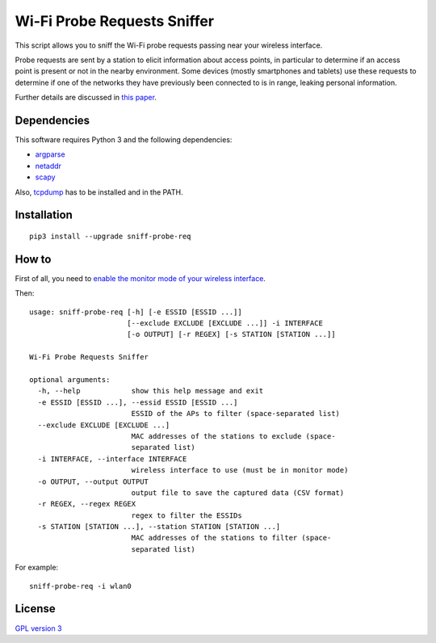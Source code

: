 ============================
Wi-Fi Probe Requests Sniffer
============================

|Code Coverage| |Dependency Status| |Known Vulnerabilities|

This script allows you to sniff the Wi-Fi probe requests passing near
your wireless interface.

Probe requests are sent by a station to elicit information about access
points, in particular to determine if an access point is present or not
in the nearby environment. Some devices (mostly smartphones and tablets)
use these requests to determine if one of the networks they have
previously been connected to is in range, leaking personal information.

Further details are discussed in `this
paper <https://brambonne.com/docs/bonne14sasquatch.pdf>`__.

Dependencies
============

This software requires Python 3 and the following dependencies:

-  `argparse <https://pypi.python.org/pypi/argparse>`__
-  `netaddr <https://pypi.python.org/pypi/netaddr>`__
-  `scapy <https://github.com/phaethon/scapy>`__

Also, `tcpdump <http://www.tcpdump.org/>`__ has to be installed and in the PATH.

Installation
============

::

    pip3 install --upgrade sniff-probe-req

How to
======

First of all, you need to `enable the monitor mode of your wireless interface <https://github.com/SkypLabs/sniff-probe-req/wiki/Enabling-the-Monitor-Mode>`__.

Then:

::

    usage: sniff-probe-req [-h] [-e ESSID [ESSID ...]]
                           [--exclude EXCLUDE [EXCLUDE ...]] -i INTERFACE
                           [-o OUTPUT] [-r REGEX] [-s STATION [STATION ...]]

    Wi-Fi Probe Requests Sniffer

    optional arguments:
      -h, --help            show this help message and exit
      -e ESSID [ESSID ...], --essid ESSID [ESSID ...]
                            ESSID of the APs to filter (space-separated list)
      --exclude EXCLUDE [EXCLUDE ...]
                            MAC addresses of the stations to exclude (space-
                            separated list)
      -i INTERFACE, --interface INTERFACE
                            wireless interface to use (must be in monitor mode)
      -o OUTPUT, --output OUTPUT
                            output file to save the captured data (CSV format)
      -r REGEX, --regex REGEX
                            regex to filter the ESSIDs
      -s STATION [STATION ...], --station STATION [STATION ...]
                            MAC addresses of the stations to filter (space-
                            separated list)

For example:

::

    sniff-probe-req -i wlan0

License
=======

`GPL version 3 <https://www.gnu.org/licenses/gpl.txt>`__

.. |Code Coverage| image:: https://api.codacy.com/project/badge/Grade/16b9e70e51744256b37099ae8fe9132d
   :target: https://www.codacy.com/app/skyper/sniff-probe-req?utm_source=github.com&amp;utm_medium=referral&amp;utm_content=SkypLabs/sniff-probe-req&amp;utm_campaign=Badge_Grade
.. |Dependency Status| image:: https://gemnasium.com/badges/github.com/SkypLabs/sniff-probe-req.svg
   :target: https://gemnasium.com/github.com/SkypLabs/sniff-probe-req
.. |Known Vulnerabilities| image:: https://snyk.io/test/github/SkypLabs/sniff-probe-req/badge.svg
   :target: https://snyk.io/test/github/SkypLabs/sniff-probe-req
